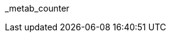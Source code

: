 // attribute data for a  pre-rolled toy

:image_file: toy_biorepair_metab_counter.png
:image_folder: pre_rolls
:image_description: A small handheld box with sciency dials and screens.
:image_artist: Dolly aimage prompt HM
:image_date: 2024
:image_size: 1

:toy_description: a small handheld box with sciency dials and screens
:toy_description_prefix: This toy looks like

:toy_name: Metab Counter
:toy_department: biorepair
:toy_wate:  1 kg
:toy_exps: 300
:toy_value: 25000
:tech_level: 10
:toy_info: +15 on Vet Tasks; +10 on Biologist Tasks; 3 mag cells
:hardware_xref: biorepair.adoc#_metab_counter
:toy_xref: toy_biorepair_.adoc#
_metab_counter